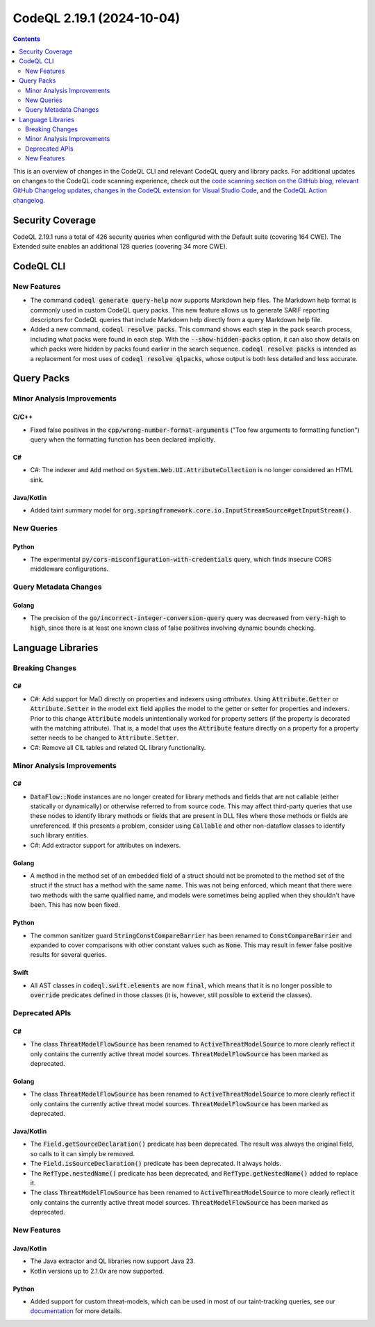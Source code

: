 .. _codeql-cli-2.19.1:

==========================
CodeQL 2.19.1 (2024-10-04)
==========================

.. contents:: Contents
   :depth: 2
   :local:
   :backlinks: none

This is an overview of changes in the CodeQL CLI and relevant CodeQL query and library packs. For additional updates on changes to the CodeQL code scanning experience, check out the `code scanning section on the GitHub blog <https://github.blog/tag/code-scanning/>`__, `relevant GitHub Changelog updates <https://github.blog/changelog/label/code-scanning/>`__, `changes in the CodeQL extension for Visual Studio Code <https://marketplace.visualstudio.com/items/GitHub.vscode-codeql/changelog>`__, and the `CodeQL Action changelog <https://github.com/github/codeql-action/blob/main/CHANGELOG.md>`__.

Security Coverage
-----------------

CodeQL 2.19.1 runs a total of 426 security queries when configured with the Default suite (covering 164 CWE). The Extended suite enables an additional 128 queries (covering 34 more CWE).

CodeQL CLI
----------

New Features
~~~~~~~~~~~~

*   The command :code:`codeql generate query-help` now supports Markdown help files.
    The Markdown help format is commonly used in custom CodeQL query packs. This new feature allows us to generate SARIF reporting descriptors for CodeQL queries that include Markdown help directly from a query Markdown help file.
    
*   Added a new command, :code:`codeql resolve packs`. This command shows each step in the pack search process, including what packs were found in each step. With the
    :code:`--show-hidden-packs` option, it can also show details on which packs were hidden by packs found earlier in the search sequence. :code:`codeql resolve packs` is intended as a replacement for most uses of :code:`codeql resolve qlpacks`, whose output is both less detailed and less accurate.

Query Packs
-----------

Minor Analysis Improvements
~~~~~~~~~~~~~~~~~~~~~~~~~~~

C/C++
"""""

*   Fixed false positives in the :code:`cpp/wrong-number-format-arguments` ("Too few arguments to formatting function") query when the formatting function has been declared implicitly.

C#
""

*   C#: The indexer and :code:`Add` method on :code:`System.Web.UI.AttributeCollection` is no longer considered an HTML sink.

Java/Kotlin
"""""""""""

*   Added taint summary model for :code:`org.springframework.core.io.InputStreamSource#getInputStream()`.

New Queries
~~~~~~~~~~~

Python
""""""

*   The experimental :code:`py/cors-misconfiguration-with-credentials` query, which finds insecure CORS middleware configurations.

Query Metadata Changes
~~~~~~~~~~~~~~~~~~~~~~

Golang
""""""

*   The precision of the :code:`go/incorrect-integer-conversion-query` query was decreased from :code:`very-high` to :code:`high`, since there is at least one known class of false positives involving dynamic bounds checking.

Language Libraries
------------------

Breaking Changes
~~~~~~~~~~~~~~~~

C#
""

*   C#: Add support for MaD directly on properties and indexers using *attributes*. Using :code:`Attribute.Getter` or :code:`Attribute.Setter` in the model :code:`ext` field applies the model to the getter or setter for properties and indexers. Prior to this change :code:`Attribute` models unintentionally worked for property setters (if the property is decorated with the matching attribute). That is, a model that uses the :code:`Attribute` feature directly on a property for a property setter needs to be changed to :code:`Attribute.Setter`.
*   C#: Remove all CIL tables and related QL library functionality.

Minor Analysis Improvements
~~~~~~~~~~~~~~~~~~~~~~~~~~~

C#
""

*   :code:`DataFlow::Node` instances are no longer created for library methods and fields that are not callable (either statically or dynamically) or otherwise referred to from source code. This may affect third-party queries that use these nodes to identify library methods or fields that are present in DLL files where those methods or fields are unreferenced. If this presents a problem, consider using :code:`Callable` and other non-dataflow classes to identify such library entities.
*   C#: Add extractor support for attributes on indexers.

Golang
""""""

*   A method in the method set of an embedded field of a struct should not be promoted to the method set of the struct if the struct has a method with the same name. This was not being enforced, which meant that there were two methods with the same qualified name, and models were sometimes being applied when they shouldn't have been. This has now been fixed.

Python
""""""

*   The common sanitizer guard :code:`StringConstCompareBarrier` has been renamed to :code:`ConstCompareBarrier` and expanded to cover comparisons with other constant values such as :code:`None`. This may result in fewer false positive results for several queries.

Swift
"""""

*   All AST classes in :code:`codeql.swift.elements` are now :code:`final`, which means that it is no longer possible to :code:`override` predicates defined in those classes (it is, however, still possible to :code:`extend` the classes).

Deprecated APIs
~~~~~~~~~~~~~~~

C#
""

*   The class :code:`ThreatModelFlowSource` has been renamed to :code:`ActiveThreatModelSource` to more clearly reflect it only contains the currently active threat model sources. :code:`ThreatModelFlowSource` has been marked as deprecated.

Golang
""""""

*   The class :code:`ThreatModelFlowSource` has been renamed to :code:`ActiveThreatModelSource` to more clearly reflect it only contains the currently active threat model sources. :code:`ThreatModelFlowSource` has been marked as deprecated.

Java/Kotlin
"""""""""""

*   The :code:`Field.getSourceDeclaration()` predicate has been deprecated. The result was always the original field, so calls to it can simply be removed.
*   The :code:`Field.isSourceDeclaration()` predicate has been deprecated. It always holds.
*   The :code:`RefType.nestedName()` predicate has been deprecated, and :code:`RefType.getNestedName()` added to replace it.
*   The class :code:`ThreatModelFlowSource` has been renamed to :code:`ActiveThreatModelSource` to more clearly reflect it only contains the currently active threat model sources. :code:`ThreatModelFlowSource` has been marked as deprecated.

New Features
~~~~~~~~~~~~

Java/Kotlin
"""""""""""

*   The Java extractor and QL libraries now support Java 23.
*   Kotlin versions up to 2.1.0\ *x* are now supported.

Python
""""""

*   Added support for custom threat-models, which can be used in most of our taint-tracking queries, see our `documentation <https://docs.github.com/en/code-security/code-scanning/creating-an-advanced-setup-for-code-scanning/customizing-your-advanced-setup-for-code-scanning#extending-codeql-coverage-with-threat-models>`__ for more details.
